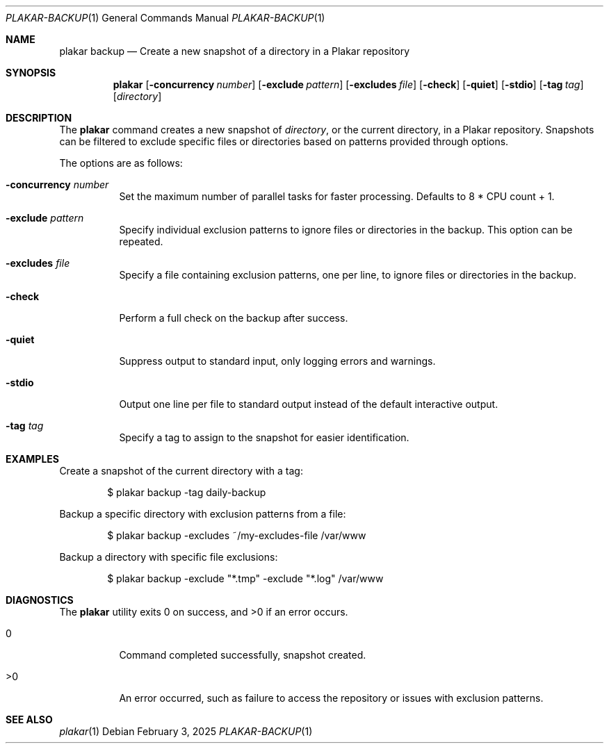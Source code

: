 .Dd February 3, 2025
.Dt PLAKAR-BACKUP 1
.Os
.Sh NAME
.Nm plakar backup
.Nd Create a new snapshot of a directory in a Plakar repository
.Sh SYNOPSIS
.Nm
.Op Fl concurrency Ar number
.Op Fl exclude Ar pattern
.Op Fl excludes Ar file
.Op Fl check
.Op Fl quiet
.Op Fl stdio
.Op Fl tag Ar tag
.Op Ar directory
.Sh DESCRIPTION
The
.Nm
command creates a new snapshot of
.Ar directory ,
or the current directory,
in a Plakar repository.
Snapshots can be filtered to exclude specific files or directories
based on patterns provided through options.
.Pp
The options are as follows:
.Bl -tag -width Ds
.It Fl concurrency Ar number
Set the maximum number of parallel tasks for faster processing.
Defaults to
.Dv 8 * CPU count + 1 .
.It Fl exclude Ar pattern
Specify individual exclusion patterns to ignore files or directories
in the backup.
This option can be repeated.
.It Fl excludes Ar file
Specify a file containing exclusion patterns, one per line, to ignore
files or directories in the backup.
.It Fl check
Perform a full check on the backup after success.
.It Fl quiet
Suppress output to standard input, only logging errors and warnings.
.It Fl stdio
Output one line per file to standard output instead of the default
interactive output.
.It Fl tag Ar tag
Specify a tag to assign to the snapshot for easier identification.
.El
.Sh EXAMPLES
Create a snapshot of the current directory with a tag:
.Bd -literal -offset indent
$ plakar backup -tag daily-backup
.Ed
.Pp
Backup a specific directory with exclusion patterns from a file:
.Bd -literal -offset indent
$ plakar backup -excludes ~/my-excludes-file /var/www
.Ed
.Pp
Backup a directory with specific file exclusions:
.Bd -literal -offset indent
$ plakar backup -exclude "*.tmp" -exclude "*.log" /var/www
.Ed
.Sh DIAGNOSTICS
.Ex -std
.Bl -tag -width Ds
.It 0
Command completed successfully, snapshot created.
.It >0
An error occurred, such as failure to access the repository or issues
with exclusion patterns.
.El
.Sh SEE ALSO
.Xr plakar 1
